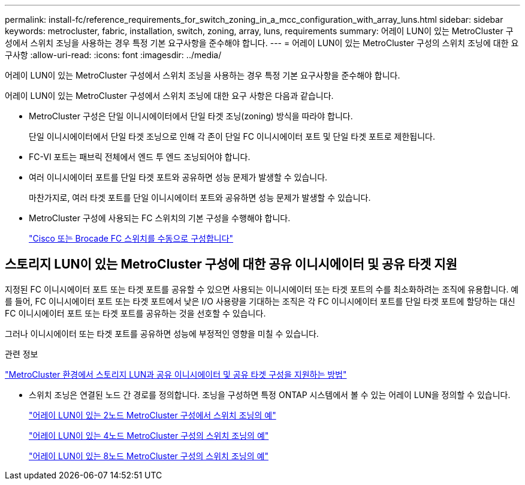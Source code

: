 ---
permalink: install-fc/reference_requirements_for_switch_zoning_in_a_mcc_configuration_with_array_luns.html 
sidebar: sidebar 
keywords: metrocluster, fabric, installation, switch, zoning, array, luns, requirements 
summary: 어레이 LUN이 있는 MetroCluster 구성에서 스위치 조닝을 사용하는 경우 특정 기본 요구사항을 준수해야 합니다. 
---
= 어레이 LUN이 있는 MetroCluster 구성의 스위치 조닝에 대한 요구사항
:allow-uri-read: 
:icons: font
:imagesdir: ../media/


[role="lead"]
어레이 LUN이 있는 MetroCluster 구성에서 스위치 조닝을 사용하는 경우 특정 기본 요구사항을 준수해야 합니다.

어레이 LUN이 있는 MetroCluster 구성에서 스위치 조닝에 대한 요구 사항은 다음과 같습니다.

* MetroCluster 구성은 단일 이니시에이터에서 단일 타겟 조닝(zoning) 방식을 따라야 합니다.
+
단일 이니시에이터에서 단일 타겟 조닝으로 인해 각 존이 단일 FC 이니시에이터 포트 및 단일 타겟 포트로 제한됩니다.

* FC-VI 포트는 패브릭 전체에서 엔드 투 엔드 조닝되어야 합니다.
* 여러 이니시에이터 포트를 단일 타겟 포트와 공유하면 성능 문제가 발생할 수 있습니다.
+
마찬가지로, 여러 타겟 포트를 단일 이니시에이터 포트와 공유하면 성능 문제가 발생할 수 있습니다.

* MetroCluster 구성에 사용되는 FC 스위치의 기본 구성을 수행해야 합니다.
+
link:task_fcsw_configure_the_cisco_or_brocade_fc_switches_manually.html["Cisco 또는 Brocade FC 스위치를 수동으로 구성합니다"]





== 스토리지 LUN이 있는 MetroCluster 구성에 대한 공유 이니시에이터 및 공유 타겟 지원

지정된 FC 이니시에이터 포트 또는 타겟 포트를 공유할 수 있으면 사용되는 이니시에이터 또는 타겟 포트의 수를 최소화하려는 조직에 유용합니다. 예를 들어, FC 이니시에이터 포트 또는 타겟 포트에서 낮은 I/O 사용량을 기대하는 조직은 각 FC 이니시에이터 포트를 단일 타겟 포트에 할당하는 대신 FC 이니시에이터 포트 또는 타겟 포트를 공유하는 것을 선호할 수 있습니다.

그러나 이니시에이터 또는 타겟 포트를 공유하면 성능에 부정적인 영향을 미칠 수 있습니다.

.관련 정보
https://kb.netapp.com/Advice_and_Troubleshooting/Data_Protection_and_Security/MetroCluster/How_to_support_Shared_Initiator_and_Shared_Target_configuration_with_Array_LUNs_in_a_MetroCluster_environment["MetroCluster 환경에서 스토리지 LUN과 공유 이니시에이터 및 공유 타겟 구성을 지원하는 방법"]

* 스위치 조닝은 연결된 노드 간 경로를 정의합니다. 조닝을 구성하면 특정 ONTAP 시스템에서 볼 수 있는 어레이 LUN을 정의할 수 있습니다.
+
link:concept_example_of_switch_zoning_in_a_two_node_mcc_configuration_with_array_luns.html["어레이 LUN이 있는 2노드 MetroCluster 구성에서 스위치 조닝의 예"]

+
link:concept_example_of_switch_zoning_in_a_four_node_mcc_configuration_with_array_luns.html["어레이 LUN이 있는 4노드 MetroCluster 구성의 스위치 조닝의 예"]

+
link:concept_example_of_switch_zoning_in_an_eight_node_mcc_configuration_with_array_luns.html["어레이 LUN이 있는 8노드 MetroCluster 구성의 스위치 조닝의 예"]


